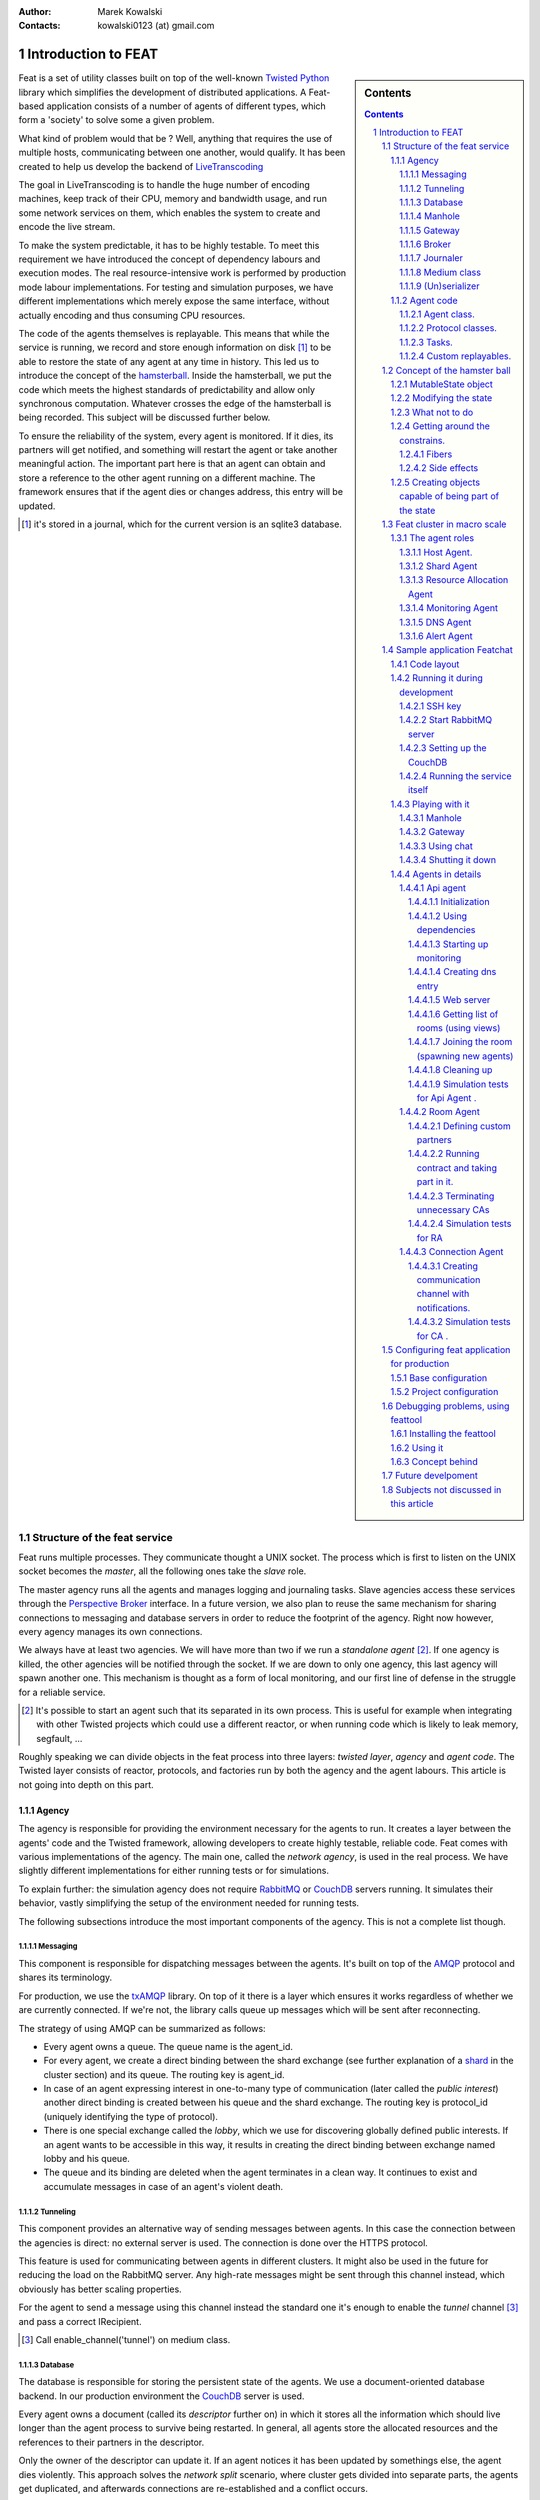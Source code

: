 :Author: Marek Kowalski
:Contacts: kowalski0123 (at) gmail.com


====================
Introduction to FEAT
====================


.. sidebar:: Contents

    .. contents::

.. sectnum::

Feat is a set of utility classes built on top of the well-known Twisted_
Python_ library which simplifies the development of distributed
applications. A Feat-based application consists of a number of
agents of different types, which form a 'society' to solve some a
given problem.

.. _Twisted: http://www.twistedmatrix.com/
.. _Python: http://www.python.org/

What kind of problem would that be ? Well, anything that requires
the use of multiple hosts, communicating between one another, would
qualify. It has been created to help us develop the backend of
LiveTranscoding_

.. _LiveTranscoding: http://www.livetranscoding.com/

The goal in LiveTranscoding is to handle the huge number of encoding machines,
keep track of their CPU, memory and bandwidth usage, and run some
network services on them, which enables the system to create and encode
the live stream.

To make the system predictable, it has to be highly testable. To
meet this requirement we have introduced the concept of dependency
labours and execution modes. The real resource-intensive work is
performed by production mode labour implementations. For testing and
simulation purposes, we have different implementations which merely
expose the same interface, without actually encoding and thus consuming
CPU resources.

The code of the agents themselves is replayable. This means that
while the service is running, we record and store enough information on
disk [#]_ to be able to restore the state of
any agent at any time in history. This led us to introduce the
concept of the `hamsterball <http://xkcd.com/152/>`_. Inside the hamsterball,
we put the code which meets the highest standards of predictability and
allow only synchronous computation. Whatever crosses the edge of
the hamsterball is being recorded. This subject will be discussed
further below.

To ensure the reliability of the system, every agent is monitored.
If it dies, its partners will get notified, and something will
restart the agent or take another meaningful action. The important part here
is that an agent can obtain and store a reference to the other
agent running on a different machine. The framework ensures that if the
agent dies or changes address, this entry will be updated.

.. [#] it's stored in a journal, which for the current version is an
   sqlite3 database.

-----------------------------
Structure of the feat service
-----------------------------

Feat runs multiple processes. They communicate thought a UNIX socket.
The process which is first to listen on the UNIX socket becomes the
*master*, all the following ones take the *slave* role.

The master agency runs all the agents and manages logging and
journaling tasks. Slave agencies access these services through
the `Perspective Broker <http://twistedmatrix.com/documents/current/core/howto/pb-intro.html>`_ interface. In a future version, we also plan to
reuse the same mechanism for sharing connections to messaging and
database servers in order to reduce the footprint of the agency.
Right now however, every agency manages its own connections.

We always have at least two agencies. We will have more than two if
we run a *standalone agent* [#]_. If one agency is
killed, the other agencies will be notified through the socket. If we
are down to only one agency, this last agency will spawn another one. This
mechanism is thought as a form of local monitoring, and our first
line of defense in the struggle for a reliable service.

.. [#] It's possible to start an agent such that its separated in
   its own process. This is useful for example when integrating with other
   Twisted projects which could use a different reactor, or when running code
   which is likely to leak memory, segfault, ...

Roughly speaking we can divide objects in the feat process into three
layers: *twisted layer*, *agency* and *agent code*. The Twisted layer consists
of reactor, protocols, and factories run by both the agency
and the agent labours. This article is not going into depth on
this part.

Agency
======

The agency is responsible for providing the environment necessary for the
agents to run. It creates a layer between the agents' code and
the Twisted framework, allowing developers to create highly testable,
reliable code. Feat comes with various implementations of the
agency. The main one, called the *network agency*, is used in the real
process. We have slightly different implementations
for either running tests or for simulations.

To explain further: the simulation agency does not require
`RabbitMQ <http://www.rabbitmq.com>`_ or
`CouchDB <http://couchdb.apache.org/>`_ servers running. It simulates their
behavior, vastly simplifying the setup of the environment needed for running
tests.

The following subsections introduce the most important components of
the agency. This is not a complete list though.

Messaging
---------
This component is responsible for dispatching messages between the
agents. It's built on top of the `AMQP <http://www.amqp.org/>`_ protocol and
shares its terminology.

For production, we use the
`txAMQP <https://launchpad.net/txamqp>`_ library. On top of it
there is a layer which ensures it works regardless of whether we are
currently connected. If we're not, the library calls queue up messages
which will be sent after reconnecting.

The strategy of using AMQP can be summarized as follows:

-  Every agent owns a queue. The queue name is the agent\_id.

-  For every agent, we create a direct binding between the shard
   exchange (see further explanation of a shard_ in the cluster section)
   and its queue. The routing key is agent\_id.

-  In case of an agent expressing interest in one-to-many type of
   communication (later called the *public interest*) another direct
   binding is created between his queue and the shard exchange. The
   routing key is protocol\_id (uniquely identifying the type of
   protocol).

-  There is one special exchange called the *lobby*, which we use for
   discovering globally defined public interests. If an agent wants to be
   accessible in this way, it results in creating the direct binding
   between exchange named lobby and his queue.

-  The queue and its binding are deleted when the agent
   terminates in a clean way. It continues to exist and accumulate
   messages in case of an agent's violent death.


Tunneling
---------
This component provides an alternative way of sending messages between agents.
In this case the connection between the agencies is direct: no external server
is used. The connection is done over the HTTPS protocol.

This feature is used for communicating between agents in
different clusters. It might also be used in the future for reducing
the load on the RabbitMQ server. Any high-rate messages might be sent
through this channel instead, which obviously has better scaling
properties.

For the agent to send a message using this channel instead the
standard one it's enough to enable the *tunnel*
channel [#]_ and pass a correct IRecipient.

.. [#] Call enable\_channel('tunnel') on medium class.

Database
--------
The database is responsible for storing the persistent state of the agents. We
use a document-oriented database backend. In our production environment the
`CouchDB <http://www.couchdb.org/>`_ server is used.

Every agent owns a document (called its *descriptor* further on) in
which it stores all the information which should live longer than the agent
process to survive being restarted.
In general, all agents store the allocated
resources and the references to their partners in the descriptor.

Only the owner of the descriptor can update it. If an agent notices it has been
updated by somethings else, the agent dies violently. This approach solves
the *network split* scenario, where cluster gets divided
into separate parts, the agents get duplicated, and afterwards connections
are re-established and a conflict occurs.

Manhole
-------
The agency runs an SSH server. A developer can connect to it using a standard
ssh client to perform maintenance and/or debugging tasks. Authentication is
configured through configuration of the path to *authorized\_keys* file. After
logging in, one can see the command line service which implements a
python-like syntax. It lets you traverse through the instances and call
the methods decorated with the proper decorator [#]_.

The same pseudo-language used in this shell is also understood by the
simulation driver.

.. [#] feat.common.manhole.expose

Gateway
-------
The gateway opens an HTTPS server that can be used to quickly navigate through
the cluster and inspect its state. It requires a client SSL certificate to
connect. To configure it, you need to specify the p12
certificate file.

For some tasks, the gateway is way more comfortable to use than ssh. The
reason for introducing this component is to build a GUI interface
for the whole cluster, fetching information from it. But this is a future plan.

The direction this component is going in is the MVP
(model-view-presenter) pattern. However it's still very much work
in progress: currently only the HTML format is supported and it has to
be generated somewhat by hand.

Broker
------
The broker manages communication with other feat processes running on the
same machine through the UNIX socket. It's responsible for the
process of the agency role negotiation (master/slave) and manages
the list of other processes. It also exposes the interfaces
necessary for other components to obtain the reference to objects
living in a different process. This is useful for sharing services
through the UNIX socket instead of concurring, for example, on
database writes. An example of a service shared this way is Journaler
(explained below). In the future we intend to do the same with
Messaging and Database.

Journaler
---------
The journaler is responsible for storing the journal and log entries. On the
one end, it is integrated with the layer of the *medium class*, recording the
execution chain coming in and out of the hamsterball. On the other end it
passes information to the writer, which inserts it into the sqlite database or
sends it to the UNIX socket.

Medium class
------------
The medium class (AgencyAgent) is the one the agent is given a
reference to. The agency creates one instance of it for every agent it
runs. This is the most complex part on the agency's side. It creates
a proxy between the agent code and the outside world. Essentially
it creates the border of the hamsterball and keeps track of its
contents.

There are two significantly different implementations of the medium
class. One is used for running code, and the other one for replaying
it. The implementation used in replay stubs out all the actual
side effects of the agent's calls, only validating its correctness.

(Un)serializer
--------------
This is more a utility than an agency component, although it's
definitely worth mentioning. Feat comes with a very powerful
serialization module. It is capable of serializing and
unserializing any complex structure of objects which implements
the ISerializable interface. It handles most of the typical serialization
gotchas, like cyclic references, strings with different encodings, etc.

It allows creating very specific unserialization schemas. An example
would be the process of loading a snapshot into a
replaying hamsterball. The unserializer registry used there is built
to substitute some agency-side instances with the ones
specific for the replay.

It's also worth mentioning that the logic of the serializer is
separated from the formatter. This allows us to support multiple
formats the serialization can (un)serialize to/from:

-  json,
-  pytree,
-  s-expressions,
-  `banana <http://twistedmatrix.com/documents/current/core/specifications/banana.html>`_.

Agent code
==========
The code of an agent is special in many ways. It's important to
understand the concepts behind, because using feat framework 90% of
the time means writing and testing the agent-side code. The
following chapter is fully dedicated the rules that inhabitants of
the hamsterball need to obey. Here we concentrate on listing the
various types of objects encountered inside, without getting into
the details on how they are done.

Agent class.
------------
It inherits from Base Agent class [#]_. There is a number of
methods called by the agency during the lifespan of the agent. Take
a look at state machine diagram for reference [#]_.
*Important note*: this methods are called with *MRO calls*, meaning
that whatever class you mix it to agent it's methods will get
invoke. You shouldn't care about calling the super class
implementation.

.. [#] feat.agents.base.agent.BaseAgent
.. [#] it can be found under path docf/uml/agency\_agent.xmi

Protocol classes.
-----------------
Agents use them to communicate with other agents. We have 3 types of
protocols: *notifications*, *requestes*, *contracts*. Roughly
speaking they differ in the level of complexity. There is always an
*initiating* part of protocol and one or more *interested* parts.
The characteristics of the protocols we have goes as follows:

-  **Notifications** are just the single messages. The initiating side is called *poster* [#]_ and interested in called *collector* [#]_. These objects are not protected by any timeouts. Depending on type of interest [#]_ the notification it can be used for 1 to 1 or 1 to many communication.

-  **Requests** consist of two messages: the request and reply. So the initiating side knows whether the request has been handled or not. It can only be used for 1 to 1 communication, meaning you have to known the exact IRecipient [#]_ of the agent you're sending the request to. The initiating side of the dialog is called *requester* [#]_ and the interested side is called *replier* [#]_.

-  **Contracts** are the means of performing transactions between agents. The initiating side is called *manager* [#]_ and interested is called *contractor* [#]_. Contracts can be used as well for 1 to 1 as for 1 to many communication. To make things even more complicated, the contractor may decide to nest the contract, becoming a manager for some other group of contractors. This mechanism is used for example for discovering the free resources; agents always try to find it first in his own neighborhood, but if it's not possible the search is continued further [#]_

.. [#] subclass of feat.agents.base.poster.BasePoster
.. [#] subclass of feat.agents.base.collector.BaseCollector
.. [#] Interests can be *private* or *public*. Roughly speaking registering a *public interest* results in agent creating another AMQP binding with the key specific for the given protocol. This way multiple agents can get the same message and sending side knowing the list of recipients.
.. [#] Address of the agent can be extracted from various objects. It's done by adapting it to feat.interface.recipient.IRecipient interface.
.. [#] subclass of feat.agents.base.requester.BaseRequester
.. [#] subclass of feat.agents.base.replier.BaseReplier
.. [#] subclass of feat.agents.base.manager.BaseManager
.. [#] subclass of feat.agents.base.contractor.BaseContractor
.. [#] For better understanding of the contract protocol take a look - at ./doc/uml/messaging\_protocols.xmi diagram and review the following interfaces modules: feat.interface.contractor, feat.interface.manager.


Tasks.
------
They are in fact a special case of protocols. The difference is that
tasks are not necessarily used for communication with other agents.
Clearly they can do this, but using as the building blocks one or
more of the protocols listed above. Tasks represent any piece of
work to be done by the agent. This work usually includes many steps
and asynchronous calls. Tasks also have the state on their own in
which they can store the partial results and later take decisions
upon them. This way the outcome code is much easier to read
comparing to the situation when the partial results are just passed
along through the chain of asynchronous calls.

The point of existence of the tasks is separation of logic. By
default tasks are protected by the timeout, but it's possible to
disable this behavior creating the so called
*long running tasks* [#]_.

.. [#] Example of such tasks is the HeartbeatTask run by every monitored agent. It is defined in feat.agents.monitor.pacemaker module.

Custom replayables.
-------------------
One can always inherit from the base replayable class [#]_ and create whatever piece of logic he needs. The example of such class is Partners module [#]_ which is responsible for tracking the references to the other agents and reacting on events. The next chapter is dedicated creating classes like this.

.. [#] feat.agents.base.replay.Replayable
.. [#] feat.agents.base.partners.Partners


---------------------------
Concept of the hamster ball
---------------------------
Hamsterball has been created to make code running inside feel safe and
comfortable. All the calls happening inside are tracked and recorded in the journal. Using `feattool <https://github.com/f3at/feattool>`_ application one can load a journal and replay it step by step looking at the state of instances inside in any moment.

This is extremely powerful, but there is no free lunches, everything comes with the price. The constrains set up to make replayability work can be summarized in the following points (they are explained further below in this section):

- Each object has a state, which he guards against the changes done outside of his context.

- All the decisions done by the replayable instance are done from inside the methods, which calls are recorded in the journal.

- The replayable objects can be created only in replayable context.

- Changes done in the state outside of these methods are **considered a bug**.

- Running the asynchronous task (running something which return a Deferred and binding a callback) inside the replayable code is **considered a bug**.

- Object leaving inside the hamster ball cannot be changed from outside.

- All the objects which are being put into the state needs to be serializable [#]_.

- Also they need to implement custom \_\_eq\_\_ (and \_\_ne\_\_) methods to compare with other instances. Here we should compare True if the instance are logically equal.


.. [#] They need to implement feat.interface.serializaton.ISerializable or more simply subclass feat.common.serialization.Serializable.


MutableState object
===================
Replayable instance keep their state in MutableState object. You can access it only from inside of the class. You *should not* use the instance attribute for storing your state. If you do the journal will be missing some information necessary to recreate the life of the
agent.

The simplest replayable one can think of would look somewhat like
this: ::

    from feat.agents.base import replay

    class ReplayableObject(replay.Replayable):

       def __init__(self, recorder, *args, **kwargs):
           replay.Replayable.__init__(self, recorder, *args, **kwargs)

       def init_state(self, state, recorder, *args, **kwargs):
           state.variable = 'whatever'

A lot of moving points here, lets explain a little:

-  The \_\_init\_\_() argument *recorder* needs to implement the *journal.IRecorderNode* and *journal.IJournalKeeper* interfaces. Any other instance of Replayable will do. You can pass the agent, a task or even a *medium* class here.

-  The init\_state() method is initializing the state of the object after it has been created. It **is not** in replayable context. It will run in the replay mode only if the object is created from the replayable function body. If the object is loaded from the snapshot the method will not run. This method also doesn't perform any asynchronous job, it should not return anything.


Modifying the state
===================
So how do we access the state once it has been created? This is as simple as providing the correct decorator to the function. Lets take a look at the code::

   class MutatingReplayable(replay.Replayable):

   	 def init_state(self, state, recorder, first_value):
	     state.value = first_value

   	 @replay.mutable
	 def add_one(self, state):
	     state.value += 1

	 @replay.immutable
	 def get_value(self, state):
	     return state.value

	 @replay.journaled
	 def create_some_object(self, state):
	     SomeOtherReplayableObject()

In the example above the following points are worth to mention:

- The init\_state() function takes extra parameter which it puts into the state.

- The add\_one() method is marked as a replay.mutable, which has the following effects:

  - The method will receive the state of the object as a parameter. It still should be called as instance.add\_one() with no arguments. The state argument is injected by the decorator logic.

  - Running it will create a journal entry. This journal entry will include the serialized parameters, the *side effects* run and the created *fiber* (to be explained further).

- The get\_value() method is marked as replay.immutable. This means that:

  - The journal entry will not be created for the calls of this one. It will be run in the replay mode only if triggered from inside of the methods decorated with *mutable* or *journaled*.

  - The whole gain from using this decorator is that we get the access to the state. It is especially useful for running methods on the objects, references to which we keep in our state.

  - *Note*: even though we have a reference to the state in this method, **modifying it would be a bug**. For this you should use *mutable* decorator.

- The method create\_some\_object() doesn't change the internal state of the object, however it still needs to run in the replay context. The reason for this is that it creates an object which would live inside the hamster ball. We want this method to be replayed when recovering the journal. The difference between *journaled* and | *mutable* decorator is that functions marked as *mutable* can modify the state. We use *journaled* decorator when we just want to mark the code as running inside the hamsterball.

What not to do
==============
Below the few examples of code **which should never be written**.: ::

      class VeryBadClass(replay.Replayable):

      	    def get_to_the_state_in_illegal_way(self):
	    	state = self._get_state()
		state.variable = 5

	    @replay.mutable
	    def use_instance_variable_to_take_decisions(self, state):
	    	'''
		The instance variable will not be set correctly during
		the replay. This means that the state modified basing
		on they values will probably be wrong.
		'''
	    	if self.weather == 'sunny':
		    state.variable = 5
                else:
 		    state.variable = 10

 	    @replay.mutable
	    def use_async_to_modify_the_state(self, state):
	    	'''
		We don't want this to happen during the replay mode.
		The communication needs to be mocked out. The correct
		way of doing this is creating a Fiber and making the
		store_result mutable instance method.
		'''
		from twisted.web import client

		def store_result(result):
		    state.result = result

		d = client.getPage(url)
		d.addCallback(store_result)

	    @replay.immutable
	    def modify_the_state_from_immutable(self, state):
	    	'''
		For Gods sake! Use the freaking mutable for this!
		'''
		state.variable = 5

	    @replay.mutable
	    def pseudorandom_or_nondeterministic_call(self, state):
	    	'''
		The way to get around this limitation is to use the
		function inside the side effect function. This way it
		will not be run again during the replay, its result
		will be stored and reused.
		'''
	    	import uuid
		state.name = str(uuid.uuid1())


Getting around the constrains.
==============================
So far the limitations presented make the usefulness of the framework questionable. Using twisted without the Deferred would be quite
devastating. Also it is quite obvious that in the end we need to
call methods which result is nondeterministic (they use IO
operations for example). The solution to the problem is quite
complex, but can be summarized with the following rule: if
something is not neat enough to live inside the hamster ball, we
need to delegate it outside. Framework supplies us with two
powerful tool for performing this task: the *fibers* and the
*side effects*.

Fibers
------
Fibers are the serializable representation of the asynchronous chain of events. They have a lot in common with the Deferreds. The key
difference is that the Fiber can be created, triggered, but it will
not start performing before the execution frame gets out of the
hamsterball. When it happens the Fiber is run and transformed into
the Deferred. From the outside-of-hamsterball point of view the
code leaving inside always returns the Deferred.

Here is the correct implementation of function getting the web page
and storing it to the state from the previous section: ::

     from twisted.web import client

     from feat.common import fiber
     from feat.agents.base import replay

     class BetterClass(VeryBadClass):

     	   @replay.mutable
	   def use_async_to_modify_the_state(self, state, url):
               state.url = url

	       f = fiber.Fiber()
	       f.add_callback(client.getPage)
	       f.add_callback(self.store_result)
	       f.add_errback(self.handle_error)
	       return f.succeed(url)

	   @replay.mutable
	   def store_result(self, state, result):
	       state.result = result


So what happens here is quite complex. The entry point is the
use\_async\_to\_modify\_the\_state() method being run. It stores
the url inside the state and constructs the fiber. The
client.getPage is not run from this method though. Although the
fiber is trigger with the succeed(url) call, it is not started yet.
It will get started when the execution frame leaves the hamster
ball, by the mutable() decorator. When this happens the
client.getPage will be run, and the .store\_result method will be
added as its callback.

When it gets executed the result is stored in the state and the
journal entry is created. So the actual html body of the document
will be stored inside a journal in the argument of the call of the
BetterClass.store\_result method.

In the replay mode on the other hand, the fiber would not be
started. So the client.getPage method would never get called. What
would happen instead is that the fiber constructed would be
compared to the one taken from the journal entry. If some
parameters/methods are different we would get the ReplayError
exception.

Two points from this discussion are worth being summarized:

- When we need to use asynchronous call and modify the state based on its result we need to split this into two methods: the one before yielding and the one after.

- **The Fiber is never run in the replay mode**. All the methods bound there are mocked out. Nice, hugh?


Side effects
------------
Side effects are also not being executed in the replay mode. What happens instead is that their parameters and return values are
stored in the journal, and the driver makes assertions that the
same call is generated during the replay.

Below is the rewrite of problematic function from the previous
section. ::

     class BetterClass(replay.Replayable):

	    @replay.mutable
	    def pseudorandom_or_nondeterministic_call(self, state):
	    	'''
	    	state.name = self._generate_name()

	    @replay.side_effect
	    def _generate_name(self):
	    	return str(uuid.uuid1())


What happens now is the method \_generate\_name() runs only in
production mode. When it does the result of this is stored in the
journal entry of the method which called it. During the replay of
this entry the value is recovered.

Question arises: can I also keep on using the *side\_effect*
function outside of the *mutable* context? Of course you can. If
you do, it will just behave as a normal method.

Other point worth mentioning here is that the code of the side
effect is considered as leaving outside of the hamster ball. This
means that it cannot change the state of the objects passed to it
as a reference. The following example explains the difference.: ::


      from feat.common import serialization

      @serialization.register
      class Rectangle(serialization.Serializable):

      	    def __init__(self, a, b):
	    	self.a = a
		self.b = b


      class BadReplayableAgain(replay.Replayable):

      	   @replay.mutable
      	   def do_some_stuff_with_rectangle(self, state, rectangle):
	       state.rect = rectangle
	       self._grow_rectangle_and_send_it(rectangle)

	   @replay.side_effect
	   def _grow_rectangle_and_send_it(self, rectangle):
	       # Following line fixes the problem:
	       # rectangle = copy.deepcopy(rectangle)

	       rectangle.a *= 2
	       rectangle.b *= 2
	       send(rectangle)

The problem with the code above is that the side effect function
gains the access to the state of the replayable object by the
reference to the object which is stored inside. If this code would
be left like this the state of the object produced by the replay
would have a smaller rectangle inside that the one from the
production code. The point is: **complex objects need to be copied before they are mutated**.

There is one more important point worth making: *side\_effect*
methods needs to be **synchronous**. They cannot return Deferred as
it is impossible to compare them. If you need to call something
asynchronous use should construct a *Fiber* and add it as a
callback.

Creating objects capable of being part of the state
===================================================
As mentioned before, there are two constrains set upon the objects
which are going to be put into the objects state. First of all they
need to be serializable. The easiest way of creating a serializable
class is subclassing f.c.serialization.Serializable and registering
it to the unserializer with the class decorator. Take a look at the
Rectangle class implementation from the previous section.

The default behavior of the Serializable is to put into snapshot
all the public attributes. The attributes with names starting with
the underscore will be ignored. If you need different behavior you
need to overload the *snapshot()* and *recover()* methods. Take a
look at feat.common.formatable.Formatable implementation for a good
example how to do that.

The second constraint put here is the necessity of implementing
custom \_\_eq\_\_() method. The reason for this is the default
implementation would return True only for the same instance of the
complex object. During the validation of replayability of the code
we need to use two instances and than compare them.

---------------------------
Feat cluster in macro scale
---------------------------

.. _shard:

What has been discussed so far is the features of feat service running
on a single host. But clearly using it this way is not the point of
the framework. So how does it look in a big scale ?

Lets assume we have a system of 100 nodes. We configure and run
feat service on them one buy one. The cluster is growing steadily.
With the default configuration in the end of the process our
cluster will look somewhat like this: there will be 10 shards with
10 hosts in each shard. Every shard agent will also spawn the
structural agents Reasource Allocation Agent (Raage) and Monitor
Agent. In the end our cluster will consists of 100 HA, 10SA, 10RA
and 10MA.

Is a cluster like this useful? Well, it doesn't perform any real
tasks yet. The agents running there are meant to expose services to
the agents defined in the feat-based application. What you can do
now is ssh to some host and spawn an agent of choice. This would be
a pain to use it like this, so what we do in production we
configure what agents should be run in
/etc/feat/<project\_name>.ini file. See configuration section for
details on this subject.

The agent roles
===============
Lets take a look in every agent in detail to explain what kind of
service he offers.

Host Agent.
-----------
Is started automagically by the network agency. Exactly one instance
is run on every node on a cluster. The agent id is the hostname of
the node. For this reason, the network agency requires the hostname
of machines to be defined and unique.

Host agent is always the first one to be started by the agency and
he is responsible for starting other agents. To say things
straight: even if it seems doable, **running an agent without asking HA to do it is a bug**.

After starting Host Agent tries to find a shard to join. If he
doesn't find one, he creates one (starts Shard Agent).

Also it manages the resources available for the agency. Every agent
requires some piece of resource to run, and it will be run only if
this resource is available. After the agent dies or moves to a
different host the allocation is released automatically.

From the point of view internal to feat, HA is also responsible for
responding for resource allocation contract. This subject is
discussed more in the section for resource allocation.

Moreover host agent is responsible for restarting the Shard Agent
in case of his death. This is done by the means of
*collective problem solver* protocol, which deserves an article on
it's own. Lets just say, that before actually restarting the agent,
first all the HAs from the shard negotiate who is going to do
that.

Last but not least, HA takes a special part in a process of code
upgrade. Upgrades are not explained by this article, roughly
speaking HA initiates the service restart which leads to updating
code and joining some other cluster.

Shard Agent
-----------
Is responsible for creating and maintaining the graph of shards
structure. Shard Agent is started by HA in case he has failed to
find a shard offering him to join. Then SA has some number of slots
to accept hosts, 10 by default. Agents being part of the shard use
the exchange named by the shard to communicate. This name is a part
of IRecipient needed to send a message to the agent. Once HA has
joined the shard, all further agent he runs will also be the part
of the same shard. Agents do not change shard during their
incarnation, although after they are restarted they can end up in a
different shard. In such case the IRecipient of the restarted agent
changes.

Shard Agent is responsible for running all the *structural agents*.
These are the agents which exactly one instance is run for each
shard. At the moment these agents are: Raage and Monitor. In future
we will also have: Database Agent, Messaging Agent, Statistics
Agent.

Once the SA is running it tries to find himself the neighbors.
Every SA is trying to establish partnership with 3 other Shard
Agents. The shards create the topology of undirected graph. Each
node is connected with up to 3 other nodes.

What is the consequence of two shards being neighbors? SA posts
notification about the topology changes which can and are used by
the other agents. Monitor Agent uses this information to ask the
Monitor Agents running in the neighbour shards to monitor each
other.

The same mechanism in future, will be used by Messaging Server and
Database Server. These agents has not been developed yet, but their
purpose will be to run RabbitMQ/CouchDB server and establish the
broker/replicator to communicate with the each of neighboring
shards. When this is don't being part of the shard will also mean
using the same messaging and database server. Right now the whole
cluster *uses single messaging and database server*. This is the
currently the main obstacle against making a really big cluster,
but fixing it is quite high on the projects backlog.

Shard Agent can also be queried for structural agents running in
the neighbor shards. This mechanism is used by Resource Allocation
Agent (to be explained in his own section). In future this
mechanism will be generalized to give information about the
structural agents existing within the distance. This query will
give the DFS tree decomposition of the graph with the tree height
limit of the distance. At the moment it's not implemented.

Resource Allocation Agent
-------------------------
We call this agent Raage. It belongs to the shard structure. The usual
use case of him, is to first query shard for IRecipient of Raage
and than ask him to find us the allocation with desired
parameters.

What raage agent does than is to run a contract for creating the
allocation for all the host agents running in his shard. If a
contract is successful it finishes. Otherwise the contract gets
nested to the raage agents running in the neighbour shards, which
performs the same steps. If the contract gets nested again to the
agent which has already evaluated it, it's refused automatically.
This way we effectively search the graph in DFS fashion. Comparing
this procedure to standard DFS algorithm the main difference is
that there is no global data (list of visited nodes). It's the
nodes themselves who remember which search procedures have visited
them. Apart from this all the desired properties of DFS features
are conserved. Most importantly the allocation is being searched in
order of growing distance from the origin of the request.

Monitoring Agent
----------------
He is the last piece of the shard structure. He receives heartbeat
notifications from all the agents in the shard and takes action in
case they disappear. It's smart enough to make difference between
various scenarios of network isolation, including being
disconnected himself.

MA is being monitored himself by the monitors leaving in the
neighbor shards. For this reason in the production environment you
should minimally have 2 shards.

The procedure of handling agent death is quite complicated. It
starts with the *collective problem solver* protocol deciding which
of the monitoring agents should do the job. Then different steps
are taken depending on agents restart strategy [#]_. There are 3 restart strategies available:

-  *buryme*, monitor agents just cleans up after the agent,

-  *local*, it's used mainly by structural agents; it indicates
   that agent can be only restarted in the same shard; first the
   partners of the agent are notified, giving them the chance to
   volunteer for restarting the dead agent; if this step fail MA tries
   to restart agent himself,

-  *globally*, it's very much alike *local* strategy with
   distinction than the agent can be restarted anywhere in the
   cluster, meaning his IRecipient may change; the task used for
   restarting the agent is
   feat.agents.common.start\_agent.GloballyStartAgent.

If the restart procedure fails for any reason MA sends the *buried*
notifications to all the partners of the deceased. This essentially
removes him from their descriptors, but also gives them the chance
to react in a meaningful way [#]_.

Also in case the agent is restarted in the different shard MA is
responsible for notifying all the partners that they need to update
entries in their descriptors.

.. [#] Restart strategy is set as a class attribute for agent class. It takes values from the enum feat.agents.common.monitor.RestartStrategy
.. [#] To do this implement the *on\_buried()* method in class representing the partnership.

DNS Agent
---------
DNS agent allows agents to assign themselves URLs. In case of agents
death it might (and usually is) restarted on some other host. For
this reason agents which communicate with world outside of the
cluster should always get their addresses resolved by dns query.

The agents may contact with dns agents using notification or
contract protocol. Notifications are much cheaper in terms of
number of messages sent. The reason to choose contracts instead
would be desire to take some action in case there is no dns agent
running in the system.

DNS agent is not started automatically with the cluster. It
requires to be configured with the external dns server to delegate
queries to him.

In future DNS agent will also be used by Messaging and Database
agent, to maintain the list of running nodes. When it happens it
will most likely be required to have at least one DNS agent in the
cluster. At the moment it's optional.

Alert Agent
-----------
Can be run optionally. His job is to collect alarm notifications sent
by the agents. In case some agent detects a failure state which
should be handled by human it might raise an alert [#]_. The job of AA is to convert these notifications into emails and/or nagios notifications. It it smart enough not to flood the destination with the thousands of notifications of the same type.

.. [#] To use this functionality you need to mix in the feat.common.base.alert.AgentMixin mixin to the agents class.

---------------------------
Sample application Featchat
---------------------------
The point of featchat application is to demonstrate how to write and
tests the application based on the feat framework. It's the
simplest possible backend application. There is a HTTP api exposed
to the outside world and some agents doing internal work. In this
case this work is just listening to telnet connections, essentially
creating a chat broadcast servers.

It's not a 100% valid example of the use case the feat framework.
To make it really make sense the connection agents should use a lot
of resource of some kind (CPU/memory/bandwidth) to justify running
them on the cloud. But let's not be too critic, it's just an
example.

You can run featchat on a single node or play with more nodes. With
the simplest possible setup it would run on one node, on which we
also would run RabbitMQ and CouchDB servers.

Code layout
===========
Featchat application can be found under ./examples/featchat path in the main repository. Under this path you will find the same directory
structure as we use for any feat-based project. Important points
here:

-  *src* directory containing the *featchat* package,

-  *env* script modifying environment so that the develpoment
   version of the package is used instead the one installed in
   /usr/local/lib,

-  *featchat.spec* spec file to build the *rpm* package,

-  *conf* directory containg default config installed with the
   package,

-  *setup.py* standard setuptools file,

-  *src/Makefile* contains tasks for running tests, validating
   pep8, etc,

-  *tools* utility scripts directory used from Makefile, etc.


The easiest way to start with the new project is to copy and modify
these files.

Running it during development
=============================
Point of this section is to have the featchat application running. The
easiest way is to use the ./tools/start\_feath.sh script. It's just
a wrapper around bin/feat executable, which adds a lot of
convenient options.

Set lets say you have a feat project checkout. Our goal is to have
a local service running the development code. But first we need to
go through initial configuration.

SSH key
-------
Copy paste your ssh public key to ./conf/authorized\_keys. This will
allow you to use manhole once the service is running.

Start RabbitMQ server
---------------------
You can either use the server run from the service scripts on system
bootstrap or use our utility script. Personally I prefer to use the
utility script because it always starts on clean mnesia database.

However to use it you need to stop the RabbitMQ server first as it
would conflict on trying to listen on the same port. To use it open
yourself a new console and run: ::

    $ sudo /etc/init.d/rabbitmq-server stop
    $ tools/start_rabbit.sh

The log of the node can be found in /tmp/rabbit.log

Setting up the CouchDB
----------------------
Same rules apply here, you can use system database or start it from user space. If you prefer to use the system database you still need to
reconfigure it to handle views defined in *python*.

So better, use the utility tool, you do this like this: ::

   $ sudo /etc/init.d/couchdb stop
   $ tools/start_couch.sh

Now the node is running, it's configuration and logs can be found
under /tmp/couchdb path [#]_. Now you need to create the
database and push the initial data. To do this we will use
*feat-dbload* utility. *Important note*: the initial data documents
are defined inside the modules of the application. They are
registered with proper method calls. To make them visible for
*feat-dbload* we need to tell it which modules to load. But even
before that we need to make them included in PYTHONPATH. We do this
using the *env* utilities: ::

      # include feat
      $ ./env bash
      # include featchat
      $ examples/featchat/env bash

Now we are ready to push the data: ::

    feat-dbload -i featchat.everything

After running this command on couchdb console you should see a
bunch of requests. You can now navigate to
`Phuton <http://localhost:5984/_utils>`_ and see the created
documents. You can also tweak them. For example go to
feat\|connection\_agent\_conf. This is agent responsible for
providing the chat server protocol.

It has two parameters: *authorization\_timeout* and
*connections\_limit*. The second one determines how many connection
should a single agent accept. Change it for example to 1.

At this step you can also take a look at the other agents
configuration.

.. [#] By default the node listens on loopback interface, meaning it's unavailable for foreign hosts. If you are running a cluster with more than one host you need to add *-H \`hostname -i\`* option to *feat-dbload* and *start\_feat.sh* and run the node like this: ::

    $ HOST=`hostname -i` tools/start_couch.sh

Running the service itself
--------------------------
Ok, we are all set. We can now just run the service now. Do this with a command: ::

  tools/start_feat.sh -c -- -i featchat.everything \
      -z chat:10000:10010  -a api\_agent

At this point you should see 2 processes named *feat*. Also in the
root project directory you should see some files:

-  *feat.<uuid>.log* contains log for each process,

-  *feat.master.log* contains combined log of all the processes,

-  *journal.sqlite3* a journal of the service, you can investigate
   it using `feattool <https://github.com/f3at/feattool>`_.


The meaning of the startup options is explained below:

-  *-c* options tell script to cleanup all log and journal files,

-  *-i* tells it to import module by canonical name,
   featchat.everything imports all the necessary modules,

-  *-z* defines the range resource of the Host Agent; it name will
   be *chat* and allowed range from 10000 to 10010. One value from the
   resource is required by ConnectionAgent to start. With this setup
   the host can host 11 CAs,

-  *-a* this options tells Host Agent to spawn the Api Agent once
   the service is ready. The string representation is the same as the
   one used for @agent.register decorator attribute.


Playing with it
===============

Manhole
-------
First, lets test that manhole works. Execute the command:::

       $ ssh localhost -p 6000

You should see the greetings
">>> Welcome to the manhole! Type help() for info.". Now we run
some commands, example: ::

     > agency.list\_agents()
     Agent ID                                Agent class    State
     ^^^^^^^^^^^^^^^^^^^^^^^^^^^^^^^^^^^^^^^^^^^^^^^^^^^^^^^^^^^^
     mkowalski.flumotion.fluendo.lan         host_agent     ready
     b7fce734c53e048a411ec857a6016de0        shard_agent    ready
     b7fce734c53e048a411ec857a6016f6d        api_agent      ready
     b7fce734c53e048a411ec857a6017002        raage_agent    ready
     b7fce734c53e048a411ec857a6017016        monitor_agent  ready


Here we can see that the agency is running 5 agents. All of them
except the 'api\_agent' has been spawned automatically by feat. At
this point spend some time for reading *help()* and
*agency.help()*. It should give you a slight idea of what commands
are exposed, and what they can be used for.

Just be careful, manhole is a powerful tool. With great power comes
great responsibility. For example the sequence: ::

      > m = get_medium('raage_agent')
      > m.terminate_hard()

Would kill Raage in a violent way. If you list your agents now it
will not be in the list. If have done it wait about 30 seconds
before going further to let Monitor Agent will figure out Raage is
gone and restart it.

Gateway
-------
Now lets play with the gateway. This is http interface for inspecting
the cluster. First configure your browser to import SSL client
certificate from ./conf/gateway.p12 file. Now you can navigate to
the url: `https://127.0.0.1:5500 <https://127.0.0.1:5500>`_. Feat
gateway should show up. Under the */agents* path you should see the
list of agents running.

Using chat
----------
This chat service is really basic. The api agent exposes only a couple
of URLs:

-  GET on */rooms*, returns the list of URLs

-  GET on */rooms/<name>*, returns the list of connections to the
   room

-  POST on */rooms/<name>*, generates the join url for the new
   connection, it contains the *url* to connect to and the
   *session\_id* to use for authentication


So lets do the following: ::

   $ curl -X POST http://127.0.0.1:8880/rooms/test
   {"url": "mkowalski.flumotion.fluendo.lan:10000",
    "session_id": "5b9f8048-df84-11e0-a6e5-00221929b70f"}

At this point the system has spawned the new Room Agent and
Connection Agent.

Now we can connect to the URL given with the telnet. Just keep in
mind that preallocation of connection reservation expires in 10
seconds. ::

	 telnet mkowalski.flumotion.fluendo.lan 10000
	 Trying 172.17.5.52...
	 Connected to mkowalski.flumotion.fluendo.lan.
	 Escape character is ~

	 session_id 5b9f8048-df84-11e0-a6e5-00221929b70f

And we are connected.

Now if you do the same steps again you will have two agents
connected. You can send message between them writing for example
*msg Hey, whatsup?*. Moreover if you have editing the Connection
Agent configuration to only allow 1 connection you will notice that
the port for connection is different, and that the new connection
agent has been spawned.

Shutting it down
----------------
After you are done playing you can stop it in one of two ways. You can
use stop_feat.sh script: ::

    $ tools/stop_feat.sh

Or you execute the *shutdown()* command in the manhole. After
shuting down you should see all the *feat* terminated and the
database cleaned up.

Agents in details
=================
In this section we will go through the agents defined in *featchat*
and explain how they are done. This discussion is only a pretext to
demonstrate the features and utilities of the framework.

Api agent
---------
Api agent is defined in featchat.agents.api.api\_agent module. His job
is to provide the API for the hypothetical front end application
using the cluster. It's important to note that this agent is done
in a way, that he doesn't store any information in his state,
essential for handling the requests. Thanks to this we can have any
number of instance of this agent in the system, it's not important
which one handles individual requests.

Lets go through the processes he handles and explain them in
details.

Initialization
``````````````
When an agent is started the agency calls two methods: *initiate* and
*startup*. The first entry point represent the 'statical'
initialization. It doesn't mean it has to be synchronous, it only
shouldn't take to much time too finish it. Typically agents do in
*initiate* things like registering interest, defining labours they
use, etc. *Startup* method on contrary can take as long as it
takes. It is called after *initiate* finishes, and at this point
the agent is considered running.

Using dependencies
``````````````````
In case of Api Agent in *initiate()* we create and initiate the web
component. It is created by the following line: ::

    state.server = self.dependency(IServerFactory, self, state.port)

It looks strange enough to pay a little attention to this line.
What we are doing here is we are asking the dependency utility to
look up and call for us the dependency providing the IServerFactory
interface for the current execution mode. We also pass 2 parameters
to this function call (self and state.port). A few lines above we
define the dependency handlers for each of the 3 execution modes we
have. It's done with *dependency.register()* method calls.

There are 3 execution modes defined:

-  *production*, this one is used with the real network service,

-  *test*, used by the simulation tests, the implementation for
   this mode usually merely implement the correct interface,

-  *simulation*, is meant to be used for complex simulations which
   are not performed in automated tests; this execution mode is used
   by gui simulation tool embed in
   `feattool <https://github.com/f3at/feattool>`_; the implementation
   should try to mimic the behavior of production labor, generating
   failures, random events, delays, etc.


Starting up monitoring
``````````````````````
In *startup()* method of the Api agent we can see the line::

  self.startup_monitoring()

It is mandatory to run in from one of the entry points. It
initiates the discovery of the monitoring service running in the
shard. In future this functionality will be triggered
automatically, but it's not implemented yet.

Creating dns entry
``````````````````
From the *startup()* method we also call the *register\_dns\_mapping()* function. Its job is to register the IP of the agent to dns, so that front end application can use it. This allows it not to care about our agents changing location after being restarted. Also multiple agents can register themselves for the same path. In this case dns will performed round robing for the entries, balancing the load.

After registering the entry this methods also stores the current ip
it has registered too. This is done so that in case of us being
restarted we know what entry to unregister in order to clean up
after the previous incarnation of ourselves.

Last thing worth mentioning is that in case we fail to register the
entry, we post an alert. If there is an alert agent configured in
the system he would transform this alert to the email/nagios
notification. The alert is raised by the following line: ::

  self.raise_alert("Failed to register dns entry!",
                   alert.Severity.medium)


Web server
``````````
Api agent handles HTTP connections. The server is defined in
feat.agents.api.web module and it uses the webserver coming with
the feat framework (feat.web.webserver).

Using this server is recommend over the standard twisted one. It
handles ssl, has better support for pipelining multiple requests on
persistent connection, and most importantly allows using
asynchronous actions for locating the resources. The api differs a
little, instead of render_* methods one uses action_*. Moreover
instead of single request object passed to the function, on which
one should call methods, we have two objects separated: immutable
request, and response object for rendering response.

At the moment web server under the hoods uses the
twisted.web.Server. However we do have plans to drop this
dependency in future, and handle HTTP protocol directly.

The tests for webserver of the Api Agent demonstrate the typical
way of testing the dependency classes [#]_. Important
thing to note here, is that the dependency class is given the
reference to the agent during initialization. It typecasts this
reference to IWebAgent interface, which is defined in
featchat.web.api.interface module.

For testing the production labor it's enough to provide a dummy
implementation of this interface (DummyAgent). This way we can test
separate only this one module and tests it individually. The test
case initializes the web server and performs http requests against
it.

.. [#] You'll find then in featchat.test.test\_agents\_api\_web module.

Getting list of rooms (using views)
```````````````````````````````````
Every chat room in our system is represented by a Room Agent managing it. So the list of rooms is actually the list of Room Agents. This fact is used by *get\_room\_list()* method of the Api Agent. It queries the view defined in the same module. Let's take a look in details at the view definition: ::

  @view.register # registers the view to be included
                 # in the design document
  class Rooms(view.FormatableView):

      name = 'rooms'   # name attribute is required
                       # and needs to be unique

      # field definitions
      # the names of the fields should match
      # the keys of the dictionary yielded as the value
      # (second part of the tuple)
      view.field('name', None)
      view.field('key', None)
      view.field('shard', None)

      ... # here one can define any methods he finds useful

      def map(doc):
          # map function will be run in external process started
          # by CouchDB server. **do not** use any module not
          # imported inside the body of this method
          if doc['.type'] == 'room_agent':
             yield (unicode(doc['name']),
                    dict(name=doc['name'], key=doc['_id'],
                         shard=doc['shard']))


The consequence of running this code is defining the view named
*rooms*. You can see it's definition viewing the design document in
Phuton interface. The id of the design document is
*\_design/feat*.

Spend a moment for reading the comments in code above. Important
point to remember is that feat defines it's views in python instead
of javascript (couchdb default). This makes it way easier to
integrate.

The view above will create an entry for every descriptor of Room
Agent it founds. The *.type* field is a special field used by json
serializer to store the *type\_name* of serialized object. In case
of agents descriptor we always use the agents type name here.

We use the name of the room as the keys of the view. This way we
can cheaply query the view to find out if the room with given name
exists. The value of the view row contains the information
necessary to build the IRecipient of the agent (his id and shard).

Joining the room (spawning new agents)
``````````````````````````````````````
In this section we are considering the *get\_url\_for\_room()* method.
It first uses the technique describe above to check if the room of
given name already exists. If not, it saves the descriptor of the
new agent into the database and uses the GloballyStartAgent to
launch it somewhere in the cluster. After this is done, the agent
is asked with rcp call to provide the join url.

Cleaning up
```````````
When the agents is shutting down he needs to release the port he is
listening and shutdown the connections. Agents define two types of
shutdown: the gentle and the violent one. Agency calls the
appriopriate methods on the agent in both cases. For doing
something on gentle shutdown implement the *shutdown()* method. For
the violent one we use *on\_killed()*.

Simulation tests for Api Agent [#]_.
````````````````````````````````````

.. [#] Test case can be found in feat.test.integration.test\_simulation.web module.

The test case performs some requests against the api agent to validate
it. It's important to note here, that this test case runs a
complete cluster inside the simulation driver. It starts with
spawning the Host Agent exactly as network agency would. The reason
for testing Api Agent like this is that it uses a
GloballyStartAgent task which requires the resource allocation
working (shard and raage agents running).

As API Agent spawns the Room Agents and we want to test only API
Agent here, we override the entry for RA in the tests *setUp()*. It
is done with the following line: ::

  self.override_agent('room_agent', DummyRoomAgent)

It tells the simulation driver to use for this test the
DummyRoomAgent as a factory for room\_agent instead of the original
handler.

*Note:* always remember to call *setUp()* and *tearDown()* of the
super class. Overwise the tests would start producing
cross-failures.

Room Agent
----------
Room Agent is defined in the featchat.agents.room.room\_agent module. It is spawned by the Api Agent when somebody wants do join a room
which doesn't exist yet. On one end RA is responsible for providing
information to the Api. On the other end it manages the Connection
Agents which provide the actual protocol servers.

Defining custom partners
````````````````````````
You can find a following snippet in the code of RA. ::

    @serialization.register
    class ConnectionPartner(agent.BasePartner):
        pass

    class Partners(agent.Partners):

         partners.has_many('connections', 'connection_agent',
                           ConnectionPartner)


    @agent.register('room_agent')
    class RoomAgent(agent.BaseAgent):

        partners_class = Partners


The following code is a declaration of type of relationship the RA
will be having. We define that he will have many
*connection\_agent* and should use *ConnectionPartner* class to
represent it. This class can define various callbacks which will be
run when specific events occurs. In our case we don't use any of
the events, however it's place good as any to list them. Also note
that these callbacks are called with *MRO calls*. This means that
you should never care about the super class implementations, the
framework will do this for you.

-  *initiate(self)*. Is called in two situations. First we call it
   when the partnership is just being established. Note that at this
   particular moment we don't have an entry for this partner yet, if
   we return the failure the partnership will not be established.
   Secondly this method will be run at the end of the agents
   *initiate()* method for all the partners we have. In both cases
   this method is a place to trigger initialization of the service we
   are providing for the partner.

-  *on\_shutdown(agent)*. Is called when we are shutting down
   gently. Defaults implementation sends the goodbye messages to the
   partner here.

-  *on\_goodbye(agent, brothers)*. Is called when we receive the
   goodbye message from the partner. This means he is shutting down.
   *Brothers* parameter is the list of other partners of the same type
   as we. This information might be useful when we need to start the
   *collective problem solver* to trigger some action.

-  *on\_breakup(agent)*. Called when our partner actively breaks up
   with us. It's done by calling *BaseAgent.breakup()* method.

-  *on\_died(agent, brothers, monitor)*. This callback is triggered
   by receiving the notification from the monitor agent saying that
   our partner has stopped sending the heartbeat notifications. At
   this point we might return the special
   object{id53}{id54}{26}telling monitor that we are going to restart
   the partner ourselves.

-  *on\_restarted(agent, old\_recipient)*. It's called after the
   partner is restarted by the monitoring agent.

-  *on\_buried(agent, brothers)*. This callback gets called when
   the agent has died and its not going to be restarted. His restart
   strategy might be *buryme* or restarting him failed permanently.


To establish the relation one have to call
*establish\_partnership()* method, passing the IRecipient of the
other agent as a parameter. The agents will negotiate the handlers
and store the information about the relation in their descriptors.

Later we can access the list of partners of the given type like
this: ::

  connections = state.partners.connections

.. [#] The instance of feat.agents.base.partners.ResponsabilityAccepted.


Running contract and taking part in it.
```````````````````````````````````````
The RA registers the interest in *CreateConnectionContractor* protocol
defined in the same module. The *protocol\_id* field of this class
matches the *JoinManager* one. To explain what happens here, lets
take a look at *generate\_join\_url()* method. ::

     @rpc.publish
     @replay.journaled
     def generate_join_url(self, state):
         recipients = state.partners.connections + \
                      [self.get_own_address()]
         prot = self.initiate_protocol(JoinManager, recipients)
         return prot.notify_finish()


This method starts a JoinManager passing as the recipients all the
connection agents we have, plus our own address. All the
contractors will receive the announcement and post their
bids/rejections. The CreateConnnectionContractor always posts his
bid putting a highest cost on it. This way it will be chosen only
if this is the only bid available. In this case RA grants the
contract for himself and in *granted()* method he spawns the new
Connection Agent.

Terminating unnecessary CAs
```````````````````````````
Now lets take a look at the InspectManager. It's started from
*get\_list()* method. It queries the CAs for the list of
connections they have and returns it as a result.

Moreover it counts how many empty lists it has received. In case
there is more than one empty response it grants the bids, which
results in CA shutting down.

Simulation tests for RA [#]_
````````````````````````````

.. [#] Code can be found in featchat.test.intergration.test\_simulation\_room module.

The testcase runs a room agent and simulates him receiving a couple of
requests. It makes assertions that CAs has been created/shut down
and they are in the correct state.

In the *setUp()* method of this tests you can find a way to
override the configuration document of the agent for the purpose of
this test. Here we change the limit of connections just to
demonstrate the technique: ::

  config =  everything.connection_agent.ConnectionAgentConfiguration(
	            doc_id = 'test-connection-config',
	            connections_limit = 2)
  dbtools.initial_data(config)
  self.override_config('connection_agent', config)

Also in *prolog()* of the test we construct the host definition
document. We are doing this because to start CA we need a custom
resource (port for chat service). Host definition document contains
the host configuration (resources, categories, etc). ::

    hostdef = host.HostDef(ports_ranges=dict(chat=(5000, 5010)))
    # assign it to local variable in the
    # context of scripting language
    self.set_local('hostdef', hostdef)

    setup = text_helper.format_block("""
    agency = spawn_agency()
    agency.disable_protocol('setup-monitoring', 'Task')
    agency.start_agent(descriptor_factory('host_agent'), textbackslash{}
                       hostdef=hostdef)
    ...
    """)

Connection Agent [#]_
---------------------

.. [#] Connection Agent is defined in in featchat.agents.connection.connection\\_agent module.

Connection Agents are listening for the incoming connections and speak the *chat protocol*.

It uses the Resources submodule to define a custom
resource representing slots for connections. When CA gets granted
to generate the join url for the next connection it preallocates
this resource. It will be preallocated for 10 seconds and than
expire. The information about incoming connection is stored in
agents state in ExpDict object. This object behaves mostly like a
normal dictionary, except for the fact that inserting values to it,
one may specify that they should disappear at specified moment.
This is done in a quite efficient way, without using DelayedCalls
burdening the reactor.

When the connection comes in it is expected to send the session\_id
stored in state. If it does the allocation gets confirmed and
persisted in the descriptor.

Connection Agent response to two contracts initiated by the RA. The
point worth mentioning is, that in *announced()* method of
JoinContractor we calculate the *cost* of the bid putting the
number of free spots. This way we define our strategy: we are
favoring filling up Connection Agents instead of, for example,
having them equally loaded.

Creating communication channel with notifications.
``````````````````````````````````````````````````
When the chat server (featchat.agents.connnection.server.ChatServer)
receives the message from the client in broadcasts it to all the
other connections he has, and passes it to the agents itself. The
agent is sending this message with the notification protocol to all
the other Connection Agents belonging to the same room. This
effectively creates the communication channel exclusive for a group
of CAs. This technique is useful enough to take a closer look at
it.

The classes creating this channel are:

-  sending side: RoomPosterFactory and RoomPoster,

-  receiving side: RoomCollectorFactory and RoomCollector.

Usually when using protocols there is no need for defining custom
factories. The class type serves as a factory. Consequently the
attributes of the factories are just class attributes of the
classes.

This technique would not work if we want to have the same protocol
class registered by the factories with the different parameters. In
our case the parameter which is changing is *protocol\_id*.
Reminding our AMQP strategy, the protocol\_id is used as a routing
key for the direct binding created by agent for each of his
*public interests*. In our case every room will use different
*protocol\_id*. Moreover the RoomCollector interest is being bound
to the '*lobby*' exchange which makes it globally available.
Afterward can send a message which will reach all the CAs in the
room by publishing a message to the exchange named 'lobby' with the
routing key 'room\_<name>'.

Simulation tests for CA [#]_.
`````````````````````````````

.. [#] These tests can be found in featchat.test.integration.test\_simulation\_connection module.

It's worth taking a look, because it is done in a little nonstandard way in order to demonstrate some techniques. Instead of constructing
the full cluster and asking Host Agents to run some agents, we run
them directly from the agency. This makes the tests run much faster
as we don't build the shards nor discover monitoring.

To make it possible the descriptors of connection agents are
created with some extra fields set up. Normaly it is a job of Host
Agent to set them up.

-  *shard* determines to which exchange the agent will bind to,

-  *instance\_id* is a counter of incarnations of the agent,

-  *resource* represents allocation done by Host Agent to run us,
   Connection Agent extracts the port to listen on from it.

Secondly this testcase demonstrates how to obtain the reference to
the dependency instance (the chat service component) to perform
assertions upon them. To do this the proper
*driver.find\_dependecy()* calls are performed.


-------------------------------------------
Configuring feat application for production
-------------------------------------------
Ok, so far we know how to run an application during develpoment. It requires running a command with correct parameters on every host. Obviously this is not a scalable way of running a resonably sized cluster, it would be the sysadmins nightmare.

So what we do instead is using the packaging system combined with the tool managing configuration files [#]_. Feat ships with *.spec* file for creating the binary RPM. Currently we support only Red Hat 6, but well, it's open source, feel welcome to contribute whatever build system target you need.

Before starting the service you need the RabbitMQ and CouchDB servers running. They are configured exactly the same way as for develpoment (see above). Remember that currently we are not using these servers in a safe way. For securing your system now you should configure the iptables of the machine running them to accept only connection from inside the cluster to 5984 (database) and 5672 (messaging) ports.

The next requirement is important enough to put it in bold: **all machines in the cluster need to have their clock synchronized with the NTP server**. If you forget about this step you will see a lot of warnings about receiving expired messages in the log files. And different hosts would not see each other, like if they'd be living in separated clusters.

.. [#] We use puppet http://puppetlabs.com/, but there are dozens of tools which can do the same.

Base configuration
==================
Installing the feat packages, creates the following files:

- */etc/init.d/feat* service script,
- */etc/feat* configuration directory

  - *feat.ini* main configuration file, here you configure paths for certificates, IPs of the messaging and database servers, and include other projects ini files,
  - *public.key*, *private.key*, *authorized_keys* configuration of the SSH manhole
  - here you should also put the p12 files of SSL certifactes to be used with *tunneling* and *gateway* if you indend to use them.

- */var/log/feat* this directory will contain *\*.log* files and the journal (*journal.sqlite3*). These files will keep on growing, you should configure the log rotation for them. It works in a standard way (rename file, send SIGHUP);
- */var/run/feat* here you can find the socket file and pid file.

After installing the package just edit the *feat.ini* file and you are ready to start the service: ::

  sudo service feat start

Now you should see 2 feat processes.


Project configuration
=====================
Once we have the feat package configured we can add the project which will run on top of it. The *featchat* application can suit as an example here. We create a RPM package for it, analogically to feat. This packages installs the *featchat* python module under /usr/local path. Apart from this it only installs its configuration file: */etc/feat/featchat.ini*. This file will be changing between nodes, it decides what agents are run during the cluster initialization. To include it add the following line to *feat.ini*: ::

  config-file: /etc/feat/featchat.ini

The *featchat.ini* will look somewhat like this: ::

    [Feat]
    # load the featchat package
    import: featchat.everything
    # start some agents, this line will differ
    # on cluster nodes
    agent: dns_agent alert_agent api_agent
    # define custom resource necessary to
    # run Connection Agent
    host-ports-ranges: chat:10000:10010

----------------------------------
Debugging problems, using feattool
----------------------------------
At this point we have a cluster running, but than we discover something doesn't work. Well, it happens, no need to panic. Feat ships with a really nice support for debugging problems. All decisions taken by the agents are stored in the journal. You will find the log entries there as well.

You can load a journal, pick an agent and see all the calls which where recorded by the edge of the hamsterball. The screenshot shows how the journal viewer tool is organized. Points worth mentioning:

- Top left list lets you choose the agent to load. Currently we only support one agent loaded to the hamster ball at time.

- Below you will see the list of recorded calls. We show only the serialization tag of the call and it's timestamp.

- When you choose the entry you will see a bunch of details. On the middle bottom you will see the current graphical representation of the hamster ball inside. The blue nodes represent the inhabitants. You can mark them to see inspect their state. It will be displayed on the bottom-right. Arrows of the graph represent the references between the objects. The white nodes are the agency-side objects, leaving outside the hamsterball, their state cannot be inspected.

- On the top-bottom you can see bunch of detailed information about the call itself. You will see the input (arguments of the call) and the output (fiber and the side effects).

- Finally on the top-right you can see the code of the function which created the entry.

- If entry is greyed out, it means that to display its details you need to include more preceding entries in the query. The reason for this is that we can replay code starting only from the snapshot of the agent. The snapshot is created once every 1000 journal entries, after the journal rotation or when it is forced.

.. image:: journal_viewer.png
   :scale: 25 %
   :align: center



Installing the feattool
=======================
Clone the `feattool <https://github.com/f3at/feattool>`_ repository. You can also install in from the package (python-feat-dev). It has the following dependencies:

- python-pydot-1.0.25-1 (version required)
- graphviz-2.26.0-4
- graphviz-python-2.26.0
- libICE-1.0.6-1
- libSM-1.1.0-7.1
- libXaw-1.0.6-4.1
- libXmu-1.0.5-1
- libXpm-3.5.8-2
- libXt-1.0.7-1
- pygtksourceview-2.8.0-1
- urw-fonts-2.4-10

Using it
========
You can use feattool to analize the journal of the cluster node or the simulation test. Using it for development remember to run it from the environemnt having all the necessary packages in the PYTHONPATH (feat and your project package). You can load your packages using File|Import manager.

When debugging a problem on production remember that the journal is just a sqlite3 database. So if you start downloading it to your drive while the service is running the result will be unreadable. There is two ways of solving this: you can either rotate the file first (rename it, send SIGHUP to master agency process) or load it directly using the feattool running on the same machine. This second solution is the one I prefer personally because it's much faster and allows looking at the journal entries appearing live. To do this you need to configure your ssh client to forward the X session.

You can use feattool also for analizing the result of the simulation test. To do this you need to decorate your testcase with the following line: ::

  from feat.test.integration import common
  @common.attr(jourfile='test_journal.sqlite3')

After running a test decorated like show above you will find the *test\_journal.sqlite3* in the *_trial_temp* directory.


Concept behind
==============
Often people express the disbelive when we tell them that we can reproduce the state of the cluster at any time. It deserves explaining a little bit.

The concent behind replayability comes from expresing the single call of the code in the hamsterball as: ::

  call(state, *args, **kwargs) -> side_effects, result

This call is handled synchronously, whithout yielding the execution chain. Twisted application runs in a single thread, so the execution will not be interrupted by any other event. Consequently the context of the call is well established before and after entering the function code. All we need to do now to create the replayable system out of this is to store enough information about the calls. It turns out, that it's sufficient to store the arguments, keywords and the side effects. For debugging and self-validation purpose we also store the function result, but this is not necessary for the replayability itself.

The input of the journaled function is its the arguments, keywords and the objects state. The function code has to be deterministic. This means that for the same state and arguments it is required to produce the same output.

But what happens if we want to base our decision on, lets say, the time of the day? Consider the code like this: ::

  @replay.journaled
  def should_i_work(self, state):
    return state.medium.get_time() % 2 == 1

It may seem that the method above will return True/False with 50\% probability. How does it work than ?

The answer is quite complex. To make it work *get_time()* method needs to be marked as a side effect. When this code runs in recording mode the *get_time()* call is performed, and it's result is appended to the *side_effects* list of the calls output. Now when we run the same code in replay mode the call would not be performed, instead the stored result would be returned. Side effects are a powerfull tool, although they have one major limitation: *they need to be synchronous*.

To get around that limitation we use fibers. They represent the asynchronous event chain which will be started in future. It's important not to start performing it while execution chain is still inside the hamster ball. It could change the state before the current call has finished processing, consequently producing overlapping journal entries.

------------------
Future develpoment
------------------
Feat is still in quite early development stage. We are still working on it rapidly with the aim to make it fully scalable and easier to manage.

In many places in previous sections it was mentioned that some features will be introduced in future. The point of this section is to put them in one place, unfortunately we are not yet ready to make the product backlog public. Feel welcome to contribute if you'd like to work on some of the features mentioned below. Or anything else.

- Reducing footprint on RabbitMQ. The master agency will establish a connection to the RabbitMQ server and share it with slaves through the UNIX socket. The messages should be dispatched locally exactly as it is done in emulation messaging module. They should be sent to RabbitMQ server only if we cannot find the local recipient for them or if their IRecipient.type == *broadcast*.

- Starting RabbitMQ automaticly. We should resolve messaging server by DNS query and start the Messaging Agent in case it fails. This agent should be a part of the shard structure. All agents in the shard use the same node, nodes are connected to the cluster using the graph topology.

- Starting CouchDB automaticly. Basicaly this task is very much alike the previous one, despite the fact that we need to figure out how we could start the service without database running in the first place. Also with this task we should create a conflict handler for conflict occuring during the replication. It will happen if the document is updated on two instances of CouchDB and than they try to replicate. In this case the conflict should be resolved and change notification should be produced.

- Use RabbitMQ and CouchDB in a safe way. Currently the framework uses these servers authentication mechanism in quite a dummy way. We should connect to both of them using SSL and configure access rights. This task includes upgrading CouchDB support to 1.1.0 version.

- Reorganise feattool to merge simulation module better. Implement having more than one journal open at time. Implement displaying content of the journal used by simulation driver.

- Amazon Agent instanting/shutting down the machines on amazon. He should receive notification from Raage Agent in case we start running out of space on the cluster. This part still requires design, point is that this agent should react to keep the load of the cluster inside defined boundaries.

- GUI application showing the state of the cluster. It would be nice to display the shard, hosts and agents running inside on a big screen. For querying the system the gateway should be used. However it requires some work beforehand to support different content types.

Apart from this there are some ideas on the side projects using feat, on which I'd work if I didn't have a day job:

- Feat-django. I don't know a lot about django, but scalable web server seems like an ideal usecase of feat. This includes creating an agent which runs a feat webserver. The django application should be running in a thread waiting for the request. When request comes in runs the appriopriate method on WSGI container with callInThread. Ideally this project would configure the django database backend to use the same CouchDB cluster as the feat does. It would be nice to have a blocking call performed from the thread, which runs a twisted method returning a Deferred. The thread is waken up by the callback of the Deferred.

--------------------------------------
Subjects not discussed in this article
--------------------------------------
There is a group of subjects which have been not mentioned here for different reasons. Some of them are internal for feat and could be of the little interest to the community, other deserve the article on their own.

- Migrating agents between the cluster. There are 2 agents not mentioned before, the Export and Migration Agent, which working together can send agents between disconnected clusters. To make the agent migratible it is sufficient to implement some interface.

- The *collective problem solver* algorithm. You can use it as a blackbox just providing *IProblemFactory* interface. It will get the list of IRecipients and make sure that the defined problem is solved by one and exactly one of the peers. It handles data corruption, peers disapearing, etc.

- The algorithm of the graph of shards growth. The calculations for the average and expected node distance. The algorithm for deciding the entry points bound to lobby in this process.

- The contract nesting in detail. This subject has been mentioned in section with Raage Agents description. Although there is much more to make it work as a DFS search, including the way the data is memorized and how the timing works in function of the level we have nested to.

- Serialization system. It supports many interesting things, as for example introducing stateful serialization (see IExternalizer interface) which allows creating serialized objects which require special context to be unserialized. Moreover it should be explained how to create a new formatter (for example xml).
